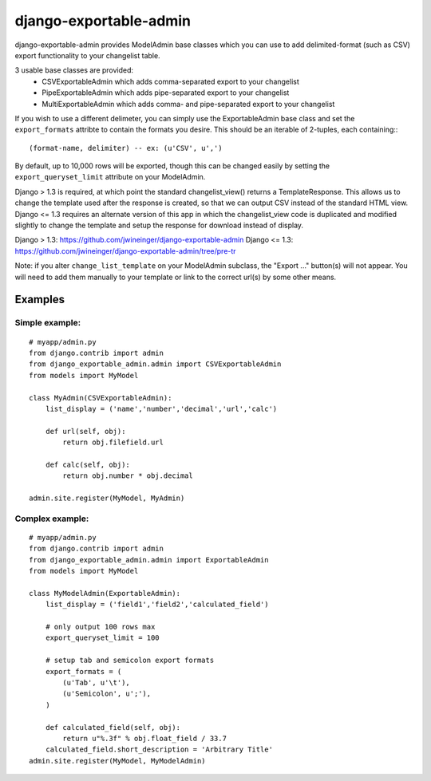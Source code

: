 =======================
django-exportable-admin
=======================
django-exportable-admin provides ModelAdmin base classes which you can use to 
add delimited-format (such as CSV) export functionality to your changelist
table.

3 usable base classes are provided:
  - CSVExportableAdmin which adds comma-separated export to your changelist
  - PipeExportableAdmin which adds pipe-separated export to your changelist
  - MultiExportableAdmin which adds comma- and pipe-separated export to your
    changelist

If you wish to use a different delimeter, you can simply use the ExportableAdmin
base class and set the ``export_formats`` attribte to contain the formats you
desire. This should be an iterable of 2-tuples, each containing:::
    (format-name, delimiter) -- ex: (u'CSV', u',')

By default, up to 10,000 rows will be exported, though this can be changed
easily by setting the ``export_queryset_limit`` attribute on your ModelAdmin.

Django > 1.3 is required, at which point the standard changelist_view() returns
a TemplateResponse. This allows us to change the template used after the
response is created, so that we can output CSV instead of the standard HTML
view.  Django <= 1.3 requires an alternate version of this app in which the
changelist_view code is duplicated and modified slightly to change the template
and setup the response for download instead of display.

Django > 1.3: https://github.com/jwineinger/django-exportable-admin  
Django <= 1.3: https://github.com/jwineinger/django-exportable-admin/tree/pre-tr

Note: if you alter ``change_list_template`` on your ModelAdmin subclass, the
"Export ..." button(s) will not appear. You will need to add them manually to your
template or link to the correct url(s) by some other means.

Examples
--------

Simple example:
~~~~~~~~~~~~~~~

::

    # myapp/admin.py
    from django.contrib import admin
    from django_exportable_admin.admin import CSVExportableAdmin
    from models import MyModel

    class MyAdmin(CSVExportableAdmin):
        list_display = ('name','number','decimal','url','calc')

        def url(self, obj):
            return obj.filefield.url

        def calc(self, obj):
            return obj.number * obj.decimal

    admin.site.register(MyModel, MyAdmin)

.. image :: https://github.com/jwineinger/django-exportable-admin/raw/master/button-demo.png

Complex example:
~~~~~~~~~~~~~~~~

::

    # myapp/admin.py
    from django.contrib import admin
    from django_exportable_admin.admin import ExportableAdmin
    from models import MyModel

    class MyModelAdmin(ExportableAdmin):
        list_display = ('field1','field2','calculated_field')

        # only output 100 rows max
        export_queryset_limit = 100

        # setup tab and semicolon export formats
        export_formats = (
            (u'Tab', u'\t'),
            (u'Semicolon', u';'),
        )

        def calculated_field(self, obj):
            return u"%.3f" % obj.float_field / 33.7
        calculated_field.short_description = 'Arbitrary Title'
    admin.site.register(MyModel, MyModelAdmin)
